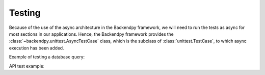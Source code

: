 Testing
=======
Because of the use of the async architecture in the Backendpy framework, we will need to run the tests as async for
most sections in our applications. Hence, the Backendpy framework provides the :class:`~backendpy.unittest.AsyncTestCase`
class, which is the subclass of :class:`unittest.TestCase`, to which async execution has been added.

Example of testing a database query:

.. code-block:: python
    :caption: project/apps/hello/tests/test_db.py

    import unittest
    from asyncio import current_task
    from backendpy.unittest import AsyncTestCase
    from backendpy.db import get_db_engine, get_db_session
    from ..db import queries


    DATABASE = {'host': 'localhost', 'port': '5432', 'name': 'your_db_name',
                'username': 'your_db_user', 'password': 'your_db_password'}

    class QueriesTestCase(AsyncTestCase):

        def setUp(self) -> None:
            self.db_engine = get_db_engine(DATABASE, echo=True)
            self.db_session = get_db_session(self.db_engine, scope_func=current_task)

        async def tearDown(self) -> None:
            await self.db_session.remove()
            await self.db_engine.dispose()

        async def test_get_users(self):
            result = await queries.get_users(self.db_session())
            self.assertNotEqual(result, False)

    if __name__ == '__main__':
        unittest.main()


API test example:

.. code-block:: python
    :caption: project/apps/hello/tests/test_api.py

    import unittest
    from backendpy.unittest import AsyncTestCase
    from backendpy.utils import http

    class MyTestCase(AsyncTestCase):
        async def setUp(self) -> None:
            self.client = http.AsyncHttpClient()

        async def test_user_creation(self):
            async with self.client as http_session:
                data = {'first_name': 'Jalil',
                       'last_name': 'Hamdollahi Oskouei',
                       'username': 'my_user',
                       'password': 'my_pass'}
                result = await http_session.post('http://127.0.0.1:5000/users', json=data)
                self.assertEqual(result.get('status'), 'success')

    if __name__ == '__main__':
        unittest.main()
